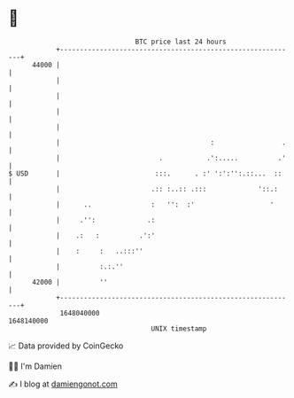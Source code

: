 * 👋

#+begin_example
                                   BTC price last 24 hours                    
               +------------------------------------------------------------+ 
         44000 |                                                            | 
               |                                                            | 
               |                                                            | 
               |                                                            | 
               |                                                            | 
               |                                      :                 .   | 
               |                         .           .':.....          .'   | 
   $ USD       |                        :::.      . :' ':':'':.::...  ::    | 
               |                       .:: :..:: .:::             '::.:     | 
               |      ..               :   '':  :'                   '      | 
               |     .'':             .:                                    | 
               |    .:   :          .':'                                    | 
               |    :     :   ..:::''                                       | 
               |          :.:.''                                            | 
         42000 |          ''                                                | 
               +------------------------------------------------------------+ 
                1648040000                                        1648140000  
                                       UNIX timestamp                         
#+end_example
📈 Data provided by CoinGecko

🧑‍💻 I'm Damien

✍️ I blog at [[https://www.damiengonot.com][damiengonot.com]]

